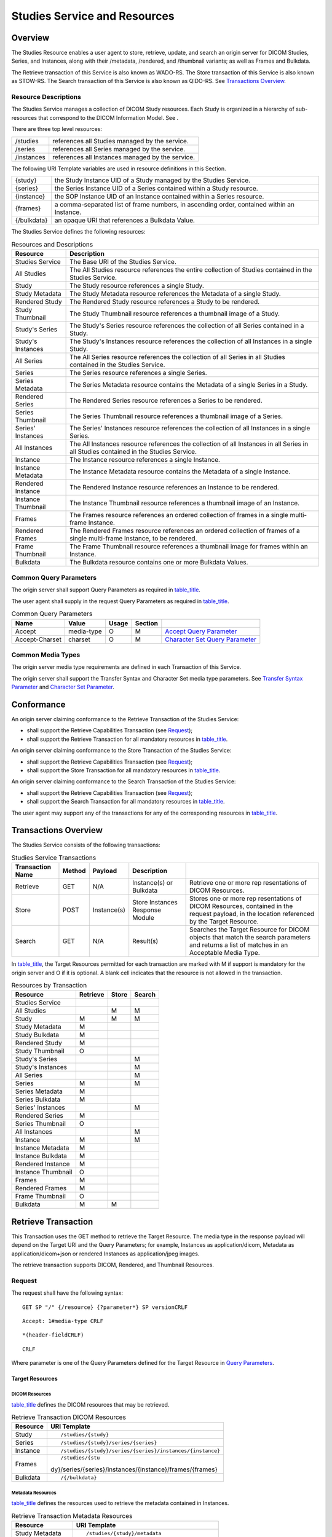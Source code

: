 .. _chapter_10:

Studies Service and Resources
=============================

.. _sect_10.1:

Overview
--------

The Studies Resource enables a user agent to store, retrieve, update,
and search an origin server for DICOM Studies, Series, and Instances,
along with their /metadata, /rendered, and /thumbnail variants; as well
as Frames and Bulkdata.

The Retrieve transaction of this Service is also known as WADO-RS. The
Store transaction of this Service is also known as STOW-RS. The Search
transaction of this Service is also known as QIDO-RS. See `Transactions
Overview <#sect_10.3>`__.

.. _sect_10.1.1:

Resource Descriptions
~~~~~~~~~~~~~~~~~~~~~

The Studies Service manages a collection of DICOM Study resources. Each
Study is organized in a hierarchy of sub-resources that correspond to
the DICOM Information Model. See .

There are three top level resources:

========== ================================================
/studies   references all Studies managed by the service.
/series    references all Series managed by the service.
/instances references all Instances managed by the service.
========== ================================================

The following URI Template variables are used in resource definitions in
this Section.

+-------------+-------------------------------------------------------+
| {study}     | the Study Instance UID of a Study managed by the      |
|             | Studies Service.                                      |
+-------------+-------------------------------------------------------+
| {series}    | the Series Instance UID of a Series contained within  |
|             | a Study resource.                                     |
+-------------+-------------------------------------------------------+
| {instance}  | the SOP Instance UID of an Instance contained within  |
|             | a Series resource.                                    |
+-------------+-------------------------------------------------------+
| {frames}    | a comma-separated list of frame numbers, in ascending |
|             | order, contained within an Instance.                  |
+-------------+-------------------------------------------------------+
| {/bulkdata} | an opaque URI that references a Bulkdata Value.       |
+-------------+-------------------------------------------------------+

The Studies Service defines the following resources:

.. table:: Resources and Descriptions

   +--------------------+------------------------------------------------+
   | Resource           | Description                                    |
   +====================+================================================+
   | Studies Service    | The Base URI of the Studies Service.           |
   +--------------------+------------------------------------------------+
   | All Studies        | The All Studies resource references the entire |
   |                    | collection of Studies contained in the Studies |
   |                    | Service.                                       |
   +--------------------+------------------------------------------------+
   | Study              | The Study resource references a single Study.  |
   +--------------------+------------------------------------------------+
   | Study Metadata     | The Study Metadata resource references the     |
   |                    | Metadata of a single Study.                    |
   +--------------------+------------------------------------------------+
   | Rendered Study     | The Rendered Study resource references a Study |
   |                    | to be rendered.                                |
   +--------------------+------------------------------------------------+
   | Study Thumbnail    | The Study Thumbnail resource references a      |
   |                    | thumbnail image of a Study.                    |
   +--------------------+------------------------------------------------+
   | Study's Series     | The Study's Series resource references the     |
   |                    | collection of all Series contained in a Study. |
   +--------------------+------------------------------------------------+
   | Study's Instances  | The Study's Instances resource references the  |
   |                    | collection of all Instances in a single Study. |
   +--------------------+------------------------------------------------+
   | All Series         | The All Series resource references the         |
   |                    | collection of all Series in all Studies        |
   |                    | contained in the Studies Service.              |
   +--------------------+------------------------------------------------+
   | Series             | The Series resource references a single        |
   |                    | Series.                                        |
   +--------------------+------------------------------------------------+
   | Series Metadata    | The Series Metadata resource contains the      |
   |                    | Metadata of a single Series in a Study.        |
   +--------------------+------------------------------------------------+
   | Rendered Series    | The Rendered Series resource references a      |
   |                    | Series to be rendered.                         |
   +--------------------+------------------------------------------------+
   | Series Thumbnail   | The Series Thumbnail resource references a     |
   |                    | thumbnail image of a Series.                   |
   +--------------------+------------------------------------------------+
   | Series' Instances  | The Series' Instances resource references the  |
   |                    | collection of all Instances in a single        |
   |                    | Series.                                        |
   +--------------------+------------------------------------------------+
   | All Instances      | The All Instances resource references the      |
   |                    | collection of all Instances in all Series in   |
   |                    | all Studies contained in the Studies Service.  |
   +--------------------+------------------------------------------------+
   | Instance           | The Instance resource references a single      |
   |                    | Instance.                                      |
   +--------------------+------------------------------------------------+
   | Instance Metadata  | The Instance Metadata resource contains the    |
   |                    | Metadata of a single Instance.                 |
   +--------------------+------------------------------------------------+
   | Rendered Instance  | The Rendered Instance resource references an   |
   |                    | Instance to be rendered.                       |
   +--------------------+------------------------------------------------+
   | Instance Thumbnail | The Instance Thumbnail resource references a   |
   |                    | thumbnail image of an Instance.                |
   +--------------------+------------------------------------------------+
   | Frames             | The Frames resource references an ordered      |
   |                    | collection of frames in a single multi-frame   |
   |                    | Instance.                                      |
   +--------------------+------------------------------------------------+
   | Rendered Frames    | The Rendered Frames resource references an     |
   |                    | ordered collection of frames of a single       |
   |                    | multi-frame Instance, to be rendered.          |
   +--------------------+------------------------------------------------+
   | Frame Thumbnail    | The Frame Thumbnail resource references a      |
   |                    | thumbnail image for frames within an Instance. |
   +--------------------+------------------------------------------------+
   | Bulkdata           | The Bulkdata resource contains one or more     |
   |                    | Bulkdata Values.                               |
   +--------------------+------------------------------------------------+

.. _sect_10.1.2:

Common Query Parameters
~~~~~~~~~~~~~~~~~~~~~~~

The origin server shall support Query Parameters as required in
`table_title <#table_10.1.2-1>`__.

The user agent shall supply in the request Query Parameters as required
in `table_title <#table_10.1.2-1>`__.

.. table:: Common Query Parameters

   +----------------+------------+-------+---------+------------------+
   | Name           | Value      | Usage | Section |                  |
   +================+============+=======+=========+==================+
   | Accept         | media-type | O     | M       | `Accept Query    |
   |                |            |       |         | Parameter <#     |
   |                |            |       |         | sect_8.3.3.1>`__ |
   +----------------+------------+-------+---------+------------------+
   | Accept-Charset | charset    | O     | M       | `Character Set   |
   |                |            |       |         | Query            |
   |                |            |       |         | Parameter <#     |
   |                |            |       |         | sect_8.3.3.2>`__ |
   +----------------+------------+-------+---------+------------------+

.. _sect_10.1.3:

Common Media Types
~~~~~~~~~~~~~~~~~~

The origin server media type requirements are defined in each
Transaction of this Service.

The origin server shall support the Transfer Syntax and Character Set
media type parameters. See `Transfer Syntax
Parameter <#sect_8.7.3.5.2>`__ and `Character Set
Parameter <#sect_8.7.3.5.3>`__.

.. _sect_10.2:

Conformance
-----------

An origin server claiming conformance to the Retrieve Transaction of the
Studies Service:

-  shall support the Retrieve Capabilities Transaction (see
   `Request <#sect_8.9.1>`__);

-  shall support the Retrieve Transaction for all mandatory resources in
   `table_title <#table_10.3-2>`__.

An origin server claiming conformance to the Store Transaction of the
Studies Service:

-  shall support the Retrieve Capabilities Transaction (see
   `Request <#sect_8.9.1>`__);

-  shall support the Store Transaction for all mandatory resources in
   `table_title <#table_10.3-2>`__.

An origin server claiming conformance to the Search Transaction of the
Studies Service:

-  shall support the Retrieve Capabilities Transaction (see
   `Request <#sect_8.9.1>`__);

-  shall support the Search Transaction for all mandatory resources in
   `table_title <#table_10.3-2>`__.

The user agent may support any of the transactions for any of the
corresponding resources in `table_title <#table_10.3-2>`__.

.. _sect_10.3:

Transactions Overview
---------------------

The Studies Service consists of the following transactions:

.. table:: Studies Service Transactions

   +--------------+--------+-------------+--------------+--------------+
   | Transaction  | Method | Payload     | Description  |              |
   | Name         |        |             |              |              |
   +==============+========+=============+==============+==============+
   | Retrieve     | GET    | N/A         | Instance(s)  | Retrieve one |
   |              |        |             | or Bulkdata  | or more      |
   |              |        |             |              | rep          |
   |              |        |             |              | resentations |
   |              |        |             |              | of DICOM     |
   |              |        |             |              | Resources.   |
   +--------------+--------+-------------+--------------+--------------+
   | Store        | POST   | Instance(s) | Store        | Stores one   |
   |              |        |             | Instances    | or more      |
   |              |        |             | Response     | rep          |
   |              |        |             | Module       | resentations |
   |              |        |             |              | of DICOM     |
   |              |        |             |              | Resources,   |
   |              |        |             |              | contained in |
   |              |        |             |              | the request  |
   |              |        |             |              | payload, in  |
   |              |        |             |              | the location |
   |              |        |             |              | referenced   |
   |              |        |             |              | by the       |
   |              |        |             |              | Target       |
   |              |        |             |              | Resource.    |
   +--------------+--------+-------------+--------------+--------------+
   | Search       | GET    | N/A         | Result(s)    | Searches the |
   |              |        |             |              | Target       |
   |              |        |             |              | Resource for |
   |              |        |             |              | DICOM        |
   |              |        |             |              | objects that |
   |              |        |             |              | match the    |
   |              |        |             |              | search       |
   |              |        |             |              | parameters   |
   |              |        |             |              | and returns  |
   |              |        |             |              | a list of    |
   |              |        |             |              | matches in   |
   |              |        |             |              | an           |
   |              |        |             |              | Acceptable   |
   |              |        |             |              | Media Type.  |
   +--------------+--------+-------------+--------------+--------------+

In `table_title <#table_10.3-2>`__, the Target Resources permitted for
each transaction are marked with M if support is mandatory for the
origin server and O if it is optional. A blank cell indicates that the
resource is not allowed in the transaction.

.. table:: Resources by Transaction

   ================== ======== ===== ======
   Resource           Retrieve Store Search
   ================== ======== ===== ======
   Studies Service                   
   All Studies                 M     M
   Study              M        M     M
   Study Metadata     M              
   Study Bulkdata     M              
   Rendered Study     M              
   Study Thumbnail    O              
   Study's Series                    M
   Study's Instances                 M
   All Series                        M
   Series             M              M
   Series Metadata    M              
   Series Bulkdata    M              
   Series' Instances                 M
   Rendered Series    M              
   Series Thumbnail   O              
   All Instances                     M
   Instance           M              M
   Instance Metadata  M              
   Instance Bulkdata  M              
   Rendered Instance  M              
   Instance Thumbnail O              
   Frames             M              
   Rendered Frames    M              
   Frame Thumbnail    O              
   Bulkdata           M        M     
   ================== ======== ===== ======

.. _sect_10.4:

Retrieve Transaction
--------------------

This Transaction uses the GET method to retrieve the Target Resource.
The media type in the response payload will depend on the Target URI and
the Query Parameters; for example, Instances as application/dicom,
Metadata as application/dicom+json or rendered Instances as
application/jpeg images.

The retrieve transaction supports DICOM, Rendered, and Thumbnail
Resources.

.. _sect_10.4.1:

Request
~~~~~~~

The request shall have the following syntax:

::

   GET SP "/" {/resource} {?parameter*} SP versionCRLF

::

   Accept: 1#media-type CRLF

::

   *(header-fieldCRLF)

::

   CRLF

Where parameter is one of the Query Parameters defined for the Target
Resource in `Query Parameters <#sect_10.4.1.2>`__.

.. _sect_10.4.1.1:

Target Resources
^^^^^^^^^^^^^^^^

.. _sect_10.4.1.1.1:

DICOM Resources
'''''''''''''''

`table_title <#table_10.4.1-1>`__ defines the DICOM resources that may
be retrieved.

.. table:: Retrieve Transaction DICOM Resources

   +----------+----------------------------------------------------------+
   | Resource | URI Template                                             |
   +==========+==========================================================+
   | Study    | ::                                                       |
   |          |                                                          |
   |          |    /studies/{study}                                      |
   +----------+----------------------------------------------------------+
   | Series   | ::                                                       |
   |          |                                                          |
   |          |    /studies/{study}/series/{series}                      |
   +----------+----------------------------------------------------------+
   | Instance | ::                                                       |
   |          |                                                          |
   |          |    /studies/{study}/series/{series}/instances/{instance} |
   +----------+----------------------------------------------------------+
   | Frames   | ::                                                       |
   |          |                                                          |
   |          |    /studies/{stu                                         |
   |          | dy}/series/{series}/instances/{instance}/frames/{frames} |
   +----------+----------------------------------------------------------+
   | Bulkdata | ::                                                       |
   |          |                                                          |
   |          |    /{/bulkdata}                                          |
   +----------+----------------------------------------------------------+

.. _sect_10.4.1.1.2:

Metadata Resources
''''''''''''''''''

`table_title <#table_10.4.1-2>`__ defines the resources used to retrieve
the metadata contained in Instances.

.. table:: Retrieve Transaction Metadata Resources

   +-------------------+-------------------------------------------------+
   | Resource          | URI Template                                    |
   +===================+=================================================+
   | Study Metadata    | ::                                              |
   |                   |                                                 |
   |                   |    /studies/{study}/metadata                    |
   +-------------------+-------------------------------------------------+
   | Series Metadata   | ::                                              |
   |                   |                                                 |
   |                   |    /studies/{study}/series/{series}/metadata    |
   +-------------------+-------------------------------------------------+
   | Instance Metadata | ::                                              |
   |                   |                                                 |
   |                   |    /studies/{study                              |
   |                   | }/series/{series}/instances/{instance}/metadata |
   +-------------------+-------------------------------------------------+

The Metadata Resources are used to retrieve the DICOM instances without
retrieving Bulkdata. The Metadata returned for a study, series, or
instance resource includes all Attributes in the resource. For Data
Elements having a Value Representation (VR) of DS, FL, FD, IS, LT, OB,
OD, OF, OL, OV, OW, SL, SS, ST, SV, UC, UL, UN, US, UT and UV, the
origin server is permitted to replace the Value Field of the Data
Element with a Bulkdata URI. The user agent can use the Bulkdata URI to
retrieve the Bulkdata.

.. _sect_10.4.1.1.3:

Rendered Resources
''''''''''''''''''

A Retrieve Transaction on a Rendered Resource will return a response
that contains representations of a DICOM Resource rendered as
appropriate images, videos, text documents, or other representations.
Its primary use case is to provide user agents with a simple means to
display medical images and related documents, without requiring deep
knowledge of DICOM data structures and encodings.

A Rendered Resource contains one or more rendered representations, i.e.,
in a Rendered Media type, of its parent DICOM Resource.
`table_title <#table_10.4.1-3>`__ shows the Rendered Resources supported
by the Retrieve transaction along with their associated URI templates.

.. table:: Retrieve Transaction Rendered Resources

   +-------------------+-------------------------------------------------+
   | Resource          | URI Template                                    |
   +===================+=================================================+
   | Rendered Study    | ::                                              |
   |                   |                                                 |
   |                   |    /studies/{study}/rendered                    |
   +-------------------+-------------------------------------------------+
   | Rendered Series   | ::                                              |
   |                   |                                                 |
   |                   |    /studies/{study}/series/{series}/rendered    |
   +-------------------+-------------------------------------------------+
   | Rendered Instance | ::                                              |
   |                   |                                                 |
   |                   |    /studies/{study                              |
   |                   | }/series/{series}/instances/{instance}/rendered |
   +-------------------+-------------------------------------------------+
   | Rendered Frames   | ::                                              |
   |                   |                                                 |
   |                   |    /studies/{study}/series/{series              |
   |                   | }/instances/{instance}/frames/{frames}/rendered |
   +-------------------+-------------------------------------------------+

The origin server shall be able to render all valid Instances of the
Composite SOP classes for which conformance is claimed, e.g., origin
server shall be able to render all Photometric Interpretations that are
defined in the IOD for that SOP class.

The content type of the response payload shall be a Rendered Media Type.
See `Rendered Media Types <#sect_8.7.4>`__.

.. _sect_10.4.1.1.4:

Thumbnail Resources
'''''''''''''''''''

A Retrieve Transaction on a Thumbnail resource will return a response
that contains a rendered representation of its parent DICOM Resource.

`table_title <#table_10.4.1-4>`__ shows the Thumbnail resources
supported by the Retrieve transaction along with their associated URI
templates.

.. table:: Retrieve Transaction Thumbnail Resources

   +--------------------+------------------------------------------------+
   | Resource           | URI Template                                   |
   +====================+================================================+
   | Study Thumbnail    | ::                                             |
   |                    |                                                |
   |                    |    /studies/{study}/thumbnail                  |
   +--------------------+------------------------------------------------+
   | Series Thumbnail   | ::                                             |
   |                    |                                                |
   |                    |    /studies/{study}/series/{series}/thumbnail  |
   +--------------------+------------------------------------------------+
   | Instance Thumbnail | ::                                             |
   |                    |                                                |
   |                    |    /studies/{study}/                           |
   |                    | series/{series}/instances/{instance}/thumbnail |
   +--------------------+------------------------------------------------+
   | Frame Thumbnail    | ::                                             |
   |                    |                                                |
   |                    |    /studies/{study}/series/{series}/           |
   |                    | instances/{instance}/frames/{frames}/thumbnail |
   +--------------------+------------------------------------------------+

The representation returned in the response to a Retrieve Thumbnail
resource request shall be in a Rendered Media Type. The Thumbnail shall
not contain any Patient Identifying Information. Only a single image
shall be returned.

If the origin server supports any of the Thumbnail resources, it shall
support all of them.

The origin server will determine what constitutes a meaningful
representation.

The origin server may return a redirection response (HTTP status code
302) to a rendered resource instead of returning a rendered image.

There is no requirement that Thumbnail resources be related to any Icon
Image Sequence (0088,0200) encoded in Instances or returned in query
responses.

.. _sect_10.4.1.2:

Query Parameters
^^^^^^^^^^^^^^^^

The origin server shall support Query Parameters as required in
`table_title <#table_10.4.1-5>`__.

The user agent shall supply in the request Query Parameters as required
in `table_title <#table_10.4.1-5>`__.

.. table:: Query Parameters by Resource

   +------------+------------------+-------+---------+------------------+
   | Key        | Resource         | Usage | Section |                  |
   |            | Category         |       |         |                  |
   +============+==================+=======+=========+==================+
   | accept     | All              | O     | M       | `Accept Query    |
   |            |                  |       |         | Parameter <#     |
   |            |                  |       |         | sect_8.3.3.1>`__ |
   +------------+------------------+-------+---------+------------------+
   | charset    | Text             | O     | M       | `Character Set   |
   |            |                  |       |         | Query            |
   |            |                  |       |         | Parameter <#     |
   |            |                  |       |         | sect_8.3.3.2>`__ |
   +------------+------------------+-------+---------+------------------+
   | annotation | Rendered         | O     | M       | `Image           |
   |            |                  |       |         | Annotation <#se  |
   |            |                  |       |         | ct_8.3.5.1.1>`__ |
   +------------+------------------+-------+---------+------------------+
   | quality    | Rendered         | O     | M       | `Image           |
   |            |                  |       |         | Quality <#se     |
   |            |                  |       |         | ct_8.3.5.1.2>`__ |
   +------------+------------------+-------+---------+------------------+
   | viewport   | Rendered         | O     | M       | `Viewport        |
   |            |                  |       |         | Scaling <#se     |
   |            |                  |       |         | ct_8.3.5.1.3>`__ |
   +------------+------------------+-------+---------+------------------+
   | Thumbnail  | O                | O     |         |                  |
   +------------+------------------+-------+---------+------------------+
   | window     | Rendered         | O     | M       | `Windowing <#se  |
   |            |                  |       |         | ct_8.3.5.1.4>`__ |
   +------------+------------------+-------+---------+------------------+
   | iccprofile | Rendered         | O     | O       | `ICC             |
   |            |                  |       |         | Profile <#se     |
   |            |                  |       |         | ct_8.3.5.1.5>`__ |
   +------------+------------------+-------+---------+------------------+

.. _sect_10.4.1.3:

Request Header Fields
^^^^^^^^^^^^^^^^^^^^^

The origin server shall support header fields as required in
`table_title <#table_10.4.1-6>`__ in the request.

The user agent shall supply in the request header fields as required in
`table_title <#table_10.4.1-6>`__.

.. table:: Request Header Fields

   +---------------+------------+-------+-------------+---------------+
   | Name          | Values     | Usage | Description |               |
   +===============+============+=======+=============+===============+
   | Accept        | media-type | M     | M           | The           |
   |               |            |       |             | Acceptable    |
   |               |            |       |             | Media Types   |
   |               |            |       |             | of the        |
   |               |            |       |             | response      |
   |               |            |       |             | payload       |
   +---------------+------------+-------+-------------+---------------+
   | A             | charset    | O     | M           | The           |
   | ccept-Charset |            |       |             | Acceptable    |
   |               |            |       |             | Character     |
   |               |            |       |             | Sets of the   |
   |               |            |       |             | response      |
   |               |            |       |             | payload       |
   +---------------+------------+-------+-------------+---------------+

See also `Header Fields <#sect_8.4>`__.

.. _sect_10.4.1.4:

Request Payload
^^^^^^^^^^^^^^^

The request shall have no payload.

.. _sect_10.4.2:

Behavior
~~~~~~~~

A success response shall contain the Target Resource in an Acceptable
Media Type. See `Rendered Media Types <#sect_8.7.4>`__.

.. _sect_10.4.3:

Response
~~~~~~~~

The response shall have the following syntax:

::

   version SP status-code SP reason-phrase CRLF

::

   [Content-Type: media-type CRLF]

::

   [(Content-Length: uint / Content-Encoding: encoding) CRLF]

::

   [Content-Location: url CRLF]

::

   *(header-field CRLF)

::

   CRLF

::

   payload / status-report

.. _sect_10.4.3.1:

Status Codes
^^^^^^^^^^^^

`table_title <#table_10.4.3-1>`__ shows some common status codes
corresponding to this transaction. See also `Status Codes <#sect_8.5>`__
for additional status codes.

.. table:: Status Code Meaning

   +----------------------+----------------------+----------------------+
   | Status               | Code                 | Meaning              |
   +======================+======================+======================+
   | Success              | 200 (OK)             | The response payload |
   |                      |                      | contains             |
   |                      |                      | representations for  |
   |                      |                      | all of the Target    |
   |                      |                      | Resource(s)          |
   +----------------------+----------------------+----------------------+
   | 206 (Partial         | The response payload |                      |
   | Content)             | contains             |                      |
   |                      | representations for  |                      |
   |                      | some, but not all,   |                      |
   |                      | of the Target        |                      |
   |                      | Resource(s)          |                      |
   +----------------------+----------------------+----------------------+
   | Failure              | 400 (Bad Request)    | The origin cannot    |
   |                      |                      | process the request  |
   |                      |                      | because of errors in |
   |                      |                      | the request headers  |
   |                      |                      | or parameters.       |
   +----------------------+----------------------+----------------------+
   | 404 (Not Found)      | The Target Resource  |                      |
   |                      | does not exist       |                      |
   +----------------------+----------------------+----------------------+
   | 406 (Not Acceptable) | The origin server    |                      |
   |                      | does not support any |                      |
   |                      | of the Acceptable    |                      |
   |                      | Media Types          |                      |
   +----------------------+----------------------+----------------------+
   | 410 (Gone)           | The Target Resource  |                      |
   |                      | has been deleted     |                      |
   +----------------------+----------------------+----------------------+
   | 413 (Payload Too     | The Target Resource  |                      |
   | Large)               | is too large to be   |                      |
   |                      | returned by the      |                      |
   |                      | origin server.       |                      |
   +----------------------+----------------------+----------------------+

.. _sect_10.4.3.2:

Response Header Fields
^^^^^^^^^^^^^^^^^^^^^^

The origin server shall supply header fields as required by
`table_title <#table_10.4.3-2>`__.

.. table:: Response Header Fields

   +--------------+------------+-------------------+-------------------+
   | Name         | center     | Origin Server     | Description       |
   |              |            | Usage             |                   |
   +==============+============+===================+===================+
   | Content-Type | media-type | C                 | The media type of |
   |              |            |                   | the payload.      |
   |              |            |                   |                   |
   |              |            |                   | Shall be present  |
   |              |            |                   | if the response   |
   |              |            |                   | has a payload.    |
   +--------------+------------+-------------------+-------------------+

See also `Header Fields <#sect_8.4>`__.

.. _sect_10.4.3.3:

Response Payload
^^^^^^^^^^^^^^^^

A success response shall have a payload containing one or more
representations of the Target Resource in an Acceptable Media Type. The
payload may be single part or multipart depending on the media type.

A failure response payload should contain a Status Report describing any
failures, warnings, or other useful information.

`table_title <#table_10.4.3-3>`__ shows the media type category for each
resource type. The origin server shall support the default and required
media types in the media type category specified.

.. table:: Resource Media Types

   +---------------------+----------------------+----------------------+
   | Resource            | Section              | Media Type Category  |
   +=====================+======================+======================+
   | DICOM Resources     | `DICOM               | DICOM Media Types    |
   |                     | Resources <          |                      |
   |                     | #sect_10.4.1.1.1>`__ |                      |
   +---------------------+----------------------+----------------------+
   | Metadata Resources  | `Metadata            | DICOM Media Types    |
   |                     | Resources <          |                      |
   |                     | #sect_10.4.1.1.2>`__ |                      |
   +---------------------+----------------------+----------------------+
   | Rendered Resources  | `Rendered            | Rendered Media Types |
   |                     | Resources <          |                      |
   |                     | #sect_10.4.1.1.3>`__ |                      |
   +---------------------+----------------------+----------------------+
   | Thumbnail Resources | `Thumbnail           | Rendered Media Types |
   |                     | Resources <          |                      |
   |                     | #sect_10.4.1.1.4>`__ |                      |
   +---------------------+----------------------+----------------------+

DICOM Media Types are described in `DICOM Media Types and Media Types
For Bulkdata <#sect_8.7.3>`__. Rendered Media Types are described in
`Rendered Media Types <#sect_8.7.4>`__.

.. _sect_10.4.4:

Media Types
~~~~~~~~~~~

The origin server shall support the media types specified as default or
required in `table_title <#table_10.4.4-1>`__.

.. table:: Default, Required, and Optional Media Types

   +----------------------------+----------+----------------------------+
   | Media Type                 | Usage    | Section                    |
   +============================+==========+============================+
   | application/dicom          | Required | `The application/dicom     |
   |                            |          | Media                      |
   |                            |          | Type <#sect_8.7.3.1>`__    |
   +----------------------------+----------+----------------------------+
   | application/dicom+json     | Default  | `DICOM Metadata Media      |
   |                            |          | Types <#sect_8.7.3.2>`__   |
   +----------------------------+----------+----------------------------+
   | multipart/related;         | Required | `DICOM Metadata Media      |
   | ty                         |          | Types <#sect_8.7.3.2>`__   |
   | pe="application/dicom+xml" |          |                            |
   +----------------------------+----------+----------------------------+
   | multipart/related;         | Required | `DICOM Bulkdata Media      |
   | type=                      |          | Types <#sect_8.7.3.3>`__   |
   | "application/octet-stream" |          |                            |
   +----------------------------+----------+----------------------------+
   | Rendered Media Types       | Optional | `Rendered Media            |
   |                            |          | Types <#sect_8.7.4>`__     |
   +----------------------------+----------+----------------------------+
   | Rendered Media Types       | Optional | `Rendered Media            |
   |                            |          | Types <#sect_8.7.4>`__     |
   +----------------------------+----------+----------------------------+

.. _sect_10.4.5:

Conformance Statement
~~~~~~~~~~~~~~~~~~~~~

The creator of an implementation shall document in its Conformance
Statement:

-  the origin server and/or user agent role(s) played,

-  the resources supported for this transaction,

-  the media types supported for this transaction,

-  the optional Query Parameters supported,

-  the optional Header Fields supported.

The creator of an implementation shall also document:

-  The Composite SOP classes supported, including:

   -  the Image Storage SOP classes supported,

   -  the Image Storage SOP classes supported by Rendered Presentation
      States.

-  If Thumbnails are supported:

   -  A high-level description of the method used to render thumbnails
      for the study, series, or instance.

      .. note::

         The description could indicate, for example, whether a
         representative instance is chosen from a series, and how that
         instance is selected, or that per-modality fixed content is
         used.

   -  The minimum and maximum sizes for thumbnails.

   -  Character sets supported for Thumbnail resources (if other than
      UTF-8).

.. _sect_10.5:

Store Transaction
-----------------

This transaction uses the POST method to Store representations of
Studies, Series, and Instances contained in the request payload.

The Store transaction supports only DICOM resources. The resource can be
supplied as a single Instance, or as separate Metadata and Bulkdata.

.. _sect_10.5.1:

Request
~~~~~~~

The request shall have the following syntax:

::

   POST SP "/" {/resource} SP version CRLF

::

   Accept: 1#media-type CRLF

::

   Content-Type: dicom-media-type CRLF

::

   (Content-Length: uint / Content-Encoding: encoding) CRLF

::

   *(header-field CRLF)

::

   CRLF

::

   payload

.. _sect_10.5.1.1:

Target Resources
^^^^^^^^^^^^^^^^

.. _sect_10.5.1.1.1:

DICOM Resources
'''''''''''''''

`table_title <#table_10.5.1-1>`__ defines the resources used to store
Instances.

.. table:: Store Transaction DICOM Resources

   +----------+---------------------+-----------------------------------+
   | Resource | URI Template        | Description                       |
   +==========+=====================+===================================+
   | Studies  | ::                  | Stores a set of representations   |
   |          |                     | that may have different Study     |
   |          |    /studies         | Instance UIDs.                    |
   +----------+---------------------+-----------------------------------+
   | Study    | ::                  | Stores a set of representations   |
   |          |                     | that belong to the same Study,    |
   |          |    /studies/{study} | i.e., each representation shall   |
   |          |                     | have the same Study Instance UID. |
   +----------+---------------------+-----------------------------------+

.. _sect_10.5.1.2:

Query Parameters
^^^^^^^^^^^^^^^^

The Store transaction has no Query Parameters.

.. _sect_10.5.1.3:

Request Header Fields
^^^^^^^^^^^^^^^^^^^^^

The origin server shall support Header Fields as required in
`table_title <#table_10.5.1-2>`__.

The user agent shall supply in the request Header Fields as required in
`table_title <#table_10.5.1-2>`__.

.. table:: Request Header Fields

   +---------------+------------+-------+-------------+---------------+
   | Name          | Values     | Usage | Description |               |
   +===============+============+=======+=============+===============+
   | Content-Type  | media-type | M     | M           | The DICOM     |
   |               |            |       |             | Media Type of |
   |               |            |       |             | the request   |
   |               |            |       |             | payload       |
   |               |            |       |             |               |
   |               |            |       |             | Shall be      |
   |               |            |       |             | present if    |
   |               |            |       |             | the request   |
   |               |            |       |             | has a payload |
   +---------------+------------+-------+-------------+---------------+
   | C             | uint       | C     | M           | Shall be      |
   | ontent-Length |            |       |             | present if a  |
   |               |            |       |             | content       |
   |               |            |       |             | encoding has  |
   |               |            |       |             | not been      |
   |               |            |       |             | applied to    |
   |               |            |       |             | the payload   |
   +---------------+------------+-------+-------------+---------------+
   | Con           | encoding   | C     | M           | Shall be      |
   | tent-Encoding |            |       |             | present if a  |
   |               |            |       |             | content       |
   |               |            |       |             | encoding has  |
   |               |            |       |             | been applied  |
   |               |            |       |             | to the        |
   |               |            |       |             | payload       |
   +---------------+------------+-------+-------------+---------------+

See also `Header Fields <#sect_8.4>`__.

.. _sect_10.5.1.4:

Request Payload
^^^^^^^^^^^^^^^

The request payload shall be present and shall contain one or more
representations specified by the Content-Type header field.

The payload may contain Instances from more than one Study if the Study
Instance UID is not specified in the Target URI.

The request payload shall consist of either:

-  SOP Instances, or

-  Metadata accompanied by Bulkdata.

binary instances shall be encoded with one message part per DICOM
Instance.

Metadata and Bulkdata requests will be encoded in the following manner
(see `figure_title <#figure_8.6-1>`__):

-  All XML request messages shall be encoded as described in the Native
   DICOM Model defined in with one message part per XML object; the
   Attributes of the Image Pixel Description Macro may be omitted for
   the media types specified in `table_title <#table_10.5.2-1>`__.

-  All JSON request messages shall be encoded as an array of DICOM JSON
   Model Objects defined in `DICOM JSON Model <#chapter_F>`__ in a
   single message part; the Attributes of the Image Pixel Description
   Macro may be omitted for the media types specified in
   `table_title <#table_10.5.2-1>`__.

-  Bulkdata (with the exception of Encapsulated Document (0042,0011)
   element) and uncompressed pixel data shall be encoded in a
   Little-Endian format using the application/octet-stream media type
   with one message part per Bulkdata item.

-  Compressed pixel data shall be encoded in one of two ways:

   -  single-frame pixel data encoded using a single-frame media type
      (one message part);

   -  multi-frame or video pixel data encoded using a multi-frame media
      type (multiple frames in one message part).

Uncompressed Bulkdata shall be encoded as application/octet-stream.

An Encapsulated Document (0042,0011) Bulkdata element shall be encoded
using the media-type from the MIME Type of the Encapsulated Document
(0042,0012) Attribute with one message part per document.

.. _sect_10.5.2:

Behavior
~~~~~~~~

The origin server stores Instances from the representations contained in
the request payload.

The stored Instance(s) shall fully conform to the IOD and encoding
requirements of and , respectively.

This Transaction stores one or more new Instances, and adds them to new
or existing Series and Studies.

While creating resources from the representations, the origin server may
coerce or replace the values of data elements. For example, Patient
Name, Patient ID, and Accession Number might be coerced when importing
media from an external institution, reconciling the Instances against a
master patient index, or reconciling them against an imaging procedure
order. The origin server may also fix incorrect values, such as Patient
Name or Patient ID; for example, because an incorrect work list item was
chosen, or an operator input error has occurred.

If any Attribute is coerced or corrected, the Original Attribute
Sequence (0400,0561) shall be included in the DICOM Object that is
stored and may be included in the Store Instances Response Module (see
`Store Instances Response Module <#chapter_I>`__) in the response.

.. note::

   For more information on populating the Original Attribute Sequence
   see .

The origin server shall encapsulate or convert any compressed pixel data
received as Bulkdata into an appropriate DICOM Transfer Syntax, as
defined in `table_title <#table_10.5.2-1>`__.

If the request message contains compressed Bulkdata with a Content Type
that is one of the media types specified in
`table_title <#table_10.5.2-1>`__, the request may omit the Image Pixel
Description Macro Attributes and the origin server will derive them from
the compressed octet stream. Some media types do not directly correspond
to a DICOM Transfer Syntax and the origin server will transform the
received bit stream into an uncompressed or lossless (reversibly)
compressed Transfer Syntax.

.. note::

   1. This allows a user agent to use consumer media types to encode the
      pixel data even though it may not have:

      -  the pixel data in a form that directly corresponds to a
         lossless (reversible) DICOM Transfer Syntax, or

      -  an API to access the information required to populate the Image
         Pixel Description Macro.

   2. If the supplied compressed bit stream is in a lossless
      (reversible) format, the intent is to allow full fidelity
      retrieval of the decompressed pixels, not the format in which it
      happened to be submitted.

The origin server shall encapsulate or convert any compressed pixel data
received as bulk data into an appropriate DICOM Transfer Syntax, as
defined in `table_title <#table_10.5.2-1>`__.

If the supplied compressed octet stream is in a lossy (irreversible)
format, there will be a corresponding DICOM Transfer Syntax, and the
origin server is not expected to recompress it causing further loss.
`table_title <#table_10.5.2-1>`__ contains a list of media types
containing compressed pixel data from which an origin server shall be
able to derive the Image Pixel Data Description Macro Attribute values.

Requirements are specified in `table_title <#table_10.5.2-1>`__ as
follows:

Transform
   No DICOM Transfer Syntax exists; shall be transformed by the origin
   server into an uncompressed or lossless compressed Transfer Syntax
   (the choice of which is at the discretion of the origin server).

Unchanged
   Shall be encapsulated in the corresponding DICOM Transfer Syntax
   without further lossy compression.

.. table:: Media Type Transformation to Transfer Syntaxes

   =========== ===========
   Media Type  Requirement
   =========== ===========
   image/gif   Transform
   Image/jp2   Unchanged
   image/jpeg  Unchanged
   image/jpx   Unchanged
   image/png   Transform
   video/mp4   Unchanged
   video/mpeg2 Unchanged
   =========== ===========

.. note::

   1. In the case of pixel data supplied as image/gif or image/png, the
      origin server may transform the color representation from indexed
      color to true color (RGB) as necessary to conform to any
      Photometric Interpretation constraints specified by the IOD (i.e.,
      if PALETTE COLOR is not permitted) ; such a transformation is
      considered lossless.

   2. If the number of bits per channel of an image/png file is not
      supported by the IOD, a lossless transformation cannot be
      performed.

   3. An animated image/gif will be converted into a multi-frame image
      by transforming the frame deltas into fully decoded frames;
      image/png does not support animation, and Multiple-image Network
      Graphics (MNG) is not included in
      `table_title <#table_10.5.2-1>`__.

   4. Any transparency information present in an image/gif or image/png
      file will be discarded, since DICOM does not support the concept
      of transparency. The actual pixel value used to replace
      transparent pixels (e.g., black or white) is at the discretion of
      the implementation, but if the value used does not appear
      elsewhere in the image, it may be useful to record it in Pixel
      Padding Value (0028,0120).

   5. If an alpha channel is supplied in an image/png file, the alpha
      channel will be discarded (i.e., considered to consist of all
      opaque values, consistent with the policy of discarding any
      transparency information).

   6. In the case of pixel data that contains a single channel in the
      absence of metadata describing the interpretation of the pixel
      values, the Photometric Interpretation may be assumed by the
      origin server to be MONOCHROME2 (zero is interpreted as black).

.. _sect_10.5.3:

Response
~~~~~~~~

The response shall have the following syntax:

::

   version SP status-code SP reason-phrase CRLF

::

   [Content-Type: media-type CRLF]

::

   [(Content-Length: uint CRLF / Content-Encoding: encoding CRLF) ]

::

   *(header-field CRLF)

::

   CRLF

::

   store-instances-response-module

The response shall contain an appropriate status code.

If any element is coerced or corrected, the Original Attribute Sequence
(0400,0561) shall be included in the DICOM Object that is stored and may
be included in the Store Instances Response Module (see `Store Instances
Response Module <#chapter_I>`__) in the response.

.. _sect_10.5.3.1:

Status Codes
^^^^^^^^^^^^

`table_title <#table_10.5.3-1>`__ shows some common status codes
corresponding to this transaction. See also `Status Codes <#sect_8.5>`__
for additional status codes.

.. table:: Status Code Meaning

   +----------------------+----------------------+----------------------+
   | Status               | Code                 | Description          |
   +======================+======================+======================+
   | Success              | 200 (OK)             | The origin server    |
   |                      |                      | successfully stored  |
   |                      |                      | all Instances.       |
   +----------------------+----------------------+----------------------+
   | 202 (Accepted)       | The origin server    |                      |
   |                      | stored some of the   |                      |
   |                      | Instances but        |                      |
   |                      | warnings or failures |                      |
   |                      | exist for others.    |                      |
   |                      |                      |                      |
   |                      | Additional           |                      |
   |                      | information          |                      |
   |                      | regarding this error |                      |
   |                      | may be found in the  |                      |
   |                      | response message     |                      |
   |                      | body.                |                      |
   +----------------------+----------------------+----------------------+
   | Failure              | 400 (Bad Request)    | The origin server    |
   |                      |                      | was unable to store  |
   |                      |                      | any instances due to |
   |                      |                      | bad syntax.          |
   +----------------------+----------------------+----------------------+
   | 409 (Conflict)       | The request was      |                      |
   |                      | formed correctly but |                      |
   |                      | the origin server    |                      |
   |                      | was unable to store  |                      |
   |                      | any instances due to |                      |
   |                      | a conflict in the    |                      |
   |                      | request (e.g.,       |                      |
   |                      | unsupported SOP      |                      |
   |                      | Class or Study       |                      |
   |                      | Instance UID         |                      |
   |                      | mismatch).           |                      |
   |                      |                      |                      |
   |                      | This may also be     |                      |
   |                      | used to indicate     |                      |
   |                      | that the origin      |                      |
   |                      | server was unable to |                      |
   |                      | store any instances  |                      |
   |                      | for a mixture of     |                      |
   |                      | reasons.             |                      |
   |                      |                      |                      |
   |                      | Additional           |                      |
   |                      | information          |                      |
   |                      | regarding the        |                      |
   |                      | instance errors may  |                      |
   |                      | be found in the      |                      |
   |                      | payload.             |                      |
   +----------------------+----------------------+----------------------+
   | 415 (Unsupported     | The origin server    |                      |
   | Media Type)          | does not support the |                      |
   |                      | media type specified |                      |
   |                      | in the Content-Type  |                      |
   |                      | header field of the  |                      |
   |                      | request              |                      |
   +----------------------+----------------------+----------------------+

.. _sect_10.5.3.2:

Response Header Fields
^^^^^^^^^^^^^^^^^^^^^^

The origin server shall support header fields as required in
`table_title <#table_10.5.3-2>`__.

.. table:: Response Header Fields

   +-----------------+------------+-----------------+-----------------+
   | Name            | center     | Origin Server   | Description     |
   |                 |            | Usage           |                 |
   +=================+============+=================+=================+
   | Content-Type    | media-type | M               | The media type  |
   |                 |            |                 | of the response |
   |                 |            |                 | payload, if     |
   |                 |            |                 | present.        |
   +-----------------+------------+-----------------+-----------------+
   | C               | encoding   | C               | Shall be        |
   | ontent-Encoding |            |                 | present if the  |
   |                 |            |                 | response        |
   |                 |            |                 | payload has a   |
   |                 |            |                 | content         |
   |                 |            |                 | encoding. See   |
   |                 |            |                 | `Payload Header |
   |                 |            |                 | Fields <#       |
   |                 |            |                 | sect_8.4.3>`__. |
   +-----------------+------------+-----------------+-----------------+
   | Content-Length  | uint       | C               | Shall be        |
   |                 |            |                 | present if the  |
   |                 |            |                 | response        |
   |                 |            |                 | payload does    |
   |                 |            |                 | not have a      |
   |                 |            |                 | content         |
   |                 |            |                 | encoding. See   |
   |                 |            |                 | `Payload Header |
   |                 |            |                 | Fields <#       |
   |                 |            |                 | sect_8.4.3>`__. |
   +-----------------+------------+-----------------+-----------------+
   | C               | url        | C               | Shall be        |
   | ontent-Location |            |                 | present if a    |
   |                 |            |                 | new resource    |
   |                 |            |                 | was created.    |
   |                 |            |                 | The value is    |
   |                 |            |                 | the URL of the  |
   |                 |            |                 | representation  |
   |                 |            |                 | contained in    |
   |                 |            |                 | the request     |
   |                 |            |                 | payload.        |
   |                 |            |                 |                 |
   |                 |            |                 | May be present  |
   |                 |            |                 | otherwise       |
   +-----------------+------------+-----------------+-----------------+
   | Location        | url        | C               | Shall be        |
   |                 |            |                 | present if a    |
   |                 |            |                 | new resource    |
   |                 |            |                 | was created.    |
   |                 |            |                 | The value is    |
   |                 |            |                 | the URL of the  |
   |                 |            |                 | created         |
   |                 |            |                 | resource.       |
   |                 |            |                 |                 |
   |                 |            |                 | May be present  |
   |                 |            |                 | otherwise       |
   +-----------------+------------+-----------------+-----------------+

All success responses shall also contain the Content Representation (see
`Content Representation Header Fields <#sect_8.4.2>`__) and Payload
header fields (see `Payload Header Fields <#sect_8.4.3>`__) with
appropriate values.

It is recommended that the text returned in the Warning header field
(see `biblioentry_title <#biblio_RFC_7234>`__ `Section
5.5 <http://tools.ietf.org/html/rfc7234#section-5.5>`__) contain a DICOM
Status Code (see and ) and descriptive reason. For example:

::

   Warning: A700 <service>: Out of memory

See also `Header Fields <#sect_8.4>`__.

.. _sect_10.5.3.3:

Response Payload
^^^^^^^^^^^^^^^^

A success response payload shall contain a Store Instances Response
Module. See `Store Instances Response Module <#chapter_I>`__.

A failure response payload may contain a Status Report describing any
failures, warnings, or other useful information.

.. _sect_10.5.4:

Media Types
~~~~~~~~~~~

The origin server shall support the default and required media types in
the media type category specified in `table_title <#table_10.5.4-1>`__.

.. table:: Default, Required, and Optional Media Types

   +----------------------------+----------+----------------------------+
   | Media Type                 | Usage    | Section                    |
   +============================+==========+============================+
   | application/dicom          | Required | `The application/dicom     |
   |                            |          | Media                      |
   |                            |          | Type <#sect_8.7.3.1>`__    |
   +----------------------------+----------+----------------------------+
   | application/dicom+json     | Default  | `DICOM Metadata Media      |
   |                            |          | Types <#sect_8.7.3.2>`__   |
   +----------------------------+----------+----------------------------+
   | multipart/related;         | Required | `DICOM Metadata Media      |
   | ty                         |          | Types <#sect_8.7.3.2>`__   |
   | pe="application/dicom+xml" |          |                            |
   +----------------------------+----------+----------------------------+
   | multipart/related;         | Required | `DICOM Bulkdata Media      |
   | type=                      |          | Types <#sect_8.7.3.3>`__   |
   | "application/octet-stream" |          |                            |
   +----------------------------+----------+----------------------------+

.. _sect_10.5.5:

Conformance Statement
~~~~~~~~~~~~~~~~~~~~~

An implementation conforming to the Store transaction shall support the
resources and media types specified in `Store
Transaction <#sect_10.5>`__.

An implementation shall declare in its Conformance Statement the SOP
Classes supported for the Store transaction, and whether it plays the
role of origin server or user agent, or both.

Implementation specific warning and error codes shall be included in the
Conformance Statement.

.. _sect_10.6:

Search Transaction
------------------

This Transaction uses the GET method to Search for Studies, Series, and
Instances managed by the origin server.

.. _sect_10.6.1:

Request
~~~~~~~

The request shall have the following syntax:

::

   GET SP "/" {/resource} {?search*} SP version CRLF

::

   Accept: 1#search-media-type CRLF

::

   *(header-field CRLF)

::

   CRLF

Where

::

   search-media-type =multipart/related; type="application/dicom+xml"/ dicom-json

.. _sect_10.6.1.1:

Target Resources
^^^^^^^^^^^^^^^^

The Target Resource Path component of the Target URI specifies the
collection of resources that is the target of the search.

An origin server that is a native implementation shall support all
Mandatory (M) resources specified in the Native column in
`table_title <#table_10.6.1-1>`__.

An origin server that is a DIMSE Proxy implementation shall support all
Mandatory (M) resources specified in the Proxy column in
`table_title <#table_10.6.1-1>`__.

.. table:: Search Transaction Resources

   +----------------+----------------+--------+-------+--------------+
   | Resource       | URI Template   | Native | Proxy | Query Type   |
   +================+================+========+=======+==============+
   | All Studies    | ::             | M      | M     | hierarchical |
   |                |                |        |       |              |
   |                |    /stu        |        |       |              |
   |                | dies{?search*} |        |       |              |
   +----------------+----------------+--------+-------+--------------+
   | Study's Series | ::             | M      | M     | hierarchical |
   |                |                |        |       |              |
   |                |    /stud       |        |       |              |
   |                | ies/{study}/se |        |       |              |
   |                | ries{?search*} |        |       |              |
   +----------------+----------------+--------+-------+--------------+
   | Study's        | ::             | M      | O     | relational   |
   | Instances      |                |        |       |              |
   |                |    /studies    |        |       |              |
   |                | /{study}/insta |        |       |              |
   |                | nces{?search*} |        |       |              |
   +----------------+----------------+--------+-------+--------------+
   | All Series     | ::             | M      | O     | relational   |
   |                |                |        |       |              |
   |                |    /serie      |        |       |              |
   |                | s{?parameter*} |        |       |              |
   +----------------+----------------+--------+-------+--------------+
   | Study's        | ::             | M      | M     | hierarchical |
   | Series'        |                |        |       |              |
   | Instances      |    /studies/{  |        |       |              |
   |                | study}/series/ |        |       |              |
   |                | {series}/insta |        |       |              |
   |                | nces{?search*} |        |       |              |
   +----------------+----------------+--------+-------+--------------+
   | All Instances  | ::             | M      | O     | relational   |
   |                |                |        |       |              |
   |                |    /insta      |        |       |              |
   |                | nces{?search*} |        |       |              |
   +----------------+----------------+--------+-------+--------------+

For more information about Hierarchical Queries see . For more
information about Relational Queries see and .

`table_title <#table_10.6.1-2>`__ shows the resources supported by the
Search transaction along with a description of the search performed and
the results returned.

.. table:: Search Resource Descriptions

   +-------------------------+-------------------------------------------+
   | Resource                | Description                               |
   +=========================+===========================================+
   | All Studies             | Searches the entire service for Studies   |
   |                         | that match the search parameters, and     |
   |                         | returns a list of matching Studies,       |
   |                         | including the default and requested       |
   |                         | Attributes that are supported for each    |
   |                         | Study.                                    |
   +-------------------------+-------------------------------------------+
   | Study's Series          | Searches for all Series in the specified  |
   |                         | Study that match the search parameters,   |
   |                         | and returns a list of matching Series,    |
   |                         | including the default and requested       |
   |                         | Attributes that are supported for each    |
   |                         | Series.                                   |
   +-------------------------+-------------------------------------------+
   | Study's Instances       | Searches for all Instances in the         |
   |                         | specified Study that match the search     |
   |                         | parameters, and returns a list of         |
   |                         | matching Instances, including the default |
   |                         | and requested Attributes that are         |
   |                         | supported for each Instance.              |
   +-------------------------+-------------------------------------------+
   | All Series              | Searches the entire service for Series    |
   |                         | that match the search parameters, and     |
   |                         | returns a list of matching Series,        |
   |                         | including the default and requested       |
   |                         | Attributes that are supported for each    |
   |                         | Series.                                   |
   +-------------------------+-------------------------------------------+
   | Study Series' Instances | Searches for all Instances in the         |
   |                         | specified Study and Series that match the |
   |                         | search parameters, and returns a list of  |
   |                         | matching Instances, including the default |
   |                         | and requested Attributes that are         |
   |                         | supported for each Series.                |
   +-------------------------+-------------------------------------------+
   | All Instances           | Searches the entire service for Instances |
   |                         | that match the search parameters, and     |
   |                         | returns a list of matching Instances,     |
   |                         | including the default and requested       |
   |                         | Attributes that are supported for each    |
   |                         | Series.                                   |
   +-------------------------+-------------------------------------------+

.. _sect_10.6.1.2:

Query Parameters
^^^^^^^^^^^^^^^^

The origin server shall support Query Parameters as required in
`table_title <#table_8.3.4-1>`__ for the corresponding Resource
Categories.

The origin server shall support Query Parameters as required in
`table_title <#table_8.3.4-1>`__ for the supported Resource Categories.

.. _sect_10.6.1.2.1:

Attribute/Value Pair Requirements
'''''''''''''''''''''''''''''''''

DICOM Attribute/Value pairs included as Query Parameters in the request
shall satisfy the requirements in `Attribute
Matching <#sect_8.3.4.1>`__.

The user agent may include the following Attributes in the request:

-  Patient IE Attributes (see `Required Matching
   Attributes <#sect_10.6.1.2.3>`__)

-  Study IE Attributes (only allowed if the resource is All Studies, All
   Series, All Instances)

-  Series IE Attributes (only allowed if the resource is Study's Series,
   All Series, Study's Instances, or All Instances)

-  Composite Instance IE Attributes (only allowed if the resource is
   Study's Instances, Study Series' Instances, or All Instances)

-  Additional Query/Retrieve Attributes (see )

-  Private Data Element Tags and their corresponding Private Creator
   Element Tags

-  Timezone Offset From UTC (0008,0201)

The following are examples of Search URIs with valid Attribute/value
pairs:

::

   /studies?PatientID=11235813

::

   /studies?PatientID=11235813&StudyDate=20130509

::

   /studies?00100010=SMITH*&00101002.00100020=11235813&limit=25

::

   /studies?00100010=SMITH*&OtherPatientIDsSequence.00100020=11235813

::

   /studies?PatientID=11235813&includefield=00081048,00081049,00081060

::

   /studies?PatientID=11235813&includefield=00081048&includefield=00081049&includefield=00081060

::

   /studies?PatientID=11235813&StudyDate=20130509-20130510

::

   /studies?StudyInstanceUID=1.2.392.200036.9116.2.2.2.2162893313.1029997326.94587,1.2.392.200036.9116.2.2.2.2162893313.1029997326.94583

::

   /studies?00230010=AcmeCompany&includefield=00231002&includefield=00231003

::

   /studies?00230010=AcmeCompany&00231001=001239&includefield=00231002&includefield=00231003

.. _sect_10.6.1.2.2:

Search Key Types and Requirements
'''''''''''''''''''''''''''''''''

`table_title <#table_10.6.1-3>`__ defines the Search Key Types and their
requirements.

.. table:: Search Key Types

   ==== =======================
   Type Requirement
   ==== =======================
   U    Unique and Required Key
   R    Required Key
   C    Conditional Key
   O    Optional Key
   ==== =======================

.. _sect_10.6.1.2.3:

Required Matching Attributes
''''''''''''''''''''''''''''

The origin server shall support the IE Levels specified in
`table_title <#table_10.6.1-4>`__.

.. table:: Required IE Levels by Resource

   ======================= ======== = =
   Resource                IE Level   
   ======================= ======== = =
   All Studies             X          
   Study's Series                   X 
   Study's Instances                X X
   All Series              X        X 
   Study Series' Instances            X
   All Instances           X        X X
   ======================= ======== = =

The origin server shall support the matching Attributes specified in
`table_title <#table_10.6.1-5>`__ for each supported IE Level.

.. table:: Required Matching Attributes

   =================================== ============== ===========
   IE Level                            Attribute Name Tag
   =================================== ============== ===========
   Study                               Study Date     (0008,0020)
   Study Time                          (0008,0030)    
   Accession Number                    (0008,0050)    
   Modalities In Study                 (0008,0061)    
   Referring Physician Name            (0008,0090)    
   Patient Name                        (0010,0010)    
   Patient ID                          (0010,0020)    
   Study Instance UID                  (0020,000D)    
   Study ID                            (0020,0010)    
   Series                              Modality       (0008,0060)
   Series Instance UID                 (0020,000E)    
   Series Number                       (0020,0011)    
   Performed Procedure Step Start Date (0040,0244)    
   Performed Procedure Step Start Time (0040,0245)    
   Request Attributes Sequence         (0040,0275)    
   >Scheduled Procedure Step ID        (0040,0009)    
   >Requested Procedure ID             (0040,1001)    
   Instance                            SOP Class UID  (0008,0016)
   SOP Instance UID                    (0008,0018)    
   Instance Number                     (0020,0013)    
   =================================== ============== ===========

.. note::

   While some of the Data Elements in `table_title <#table_10.6.1-5>`__
   in are optional in , the above list is consistent with those required
   for IHE RAD-14. See `biblioentry_title <#biblio_IHE_RAD_TF_Vol2>`__
   Table 4.14-1.

.. _sect_10.6.1.3:

Request Header Fields
^^^^^^^^^^^^^^^^^^^^^

The origin server shall support header fields as required in
`table_title <#table_10.6.1-6>`__ in the request.

The user agent shall supply in the request header fields as required in
`table_title <#table_10.6.1-6>`__.

.. table:: Request Header Fields

   +---------------+------------+-------+-------------+---------------+
   | Name          | Values     | Usage | Description |               |
   +===============+============+=======+=============+===============+
   | Accept        | media-type | M     | M           | The           |
   |               |            |       |             | Acceptable    |
   |               |            |       |             | Media Types   |
   |               |            |       |             | for the       |
   |               |            |       |             | response      |
   |               |            |       |             | payload       |
   +---------------+------------+-------+-------------+---------------+
   | A             | charset    | O     | M           | The           |
   | ccept-Charset |            |       |             | Acceptable    |
   |               |            |       |             | Character     |
   |               |            |       |             | Sets of the   |
   |               |            |       |             | response      |
   |               |            |       |             | payload       |
   +---------------+------------+-------+-------------+---------------+

See also `Header Fields <#sect_8.4>`__.

.. _sect_10.6.1.4:

Request Payload
^^^^^^^^^^^^^^^

The request has no payload.

.. _sect_10.6.2:

Behavior
~~~~~~~~

The origin server shall perform the search indicated by the request,
using the matching rules in `Search Query Parameters <#sect_8.3.4>`__.

.. _sect_10.6.3:

Response
~~~~~~~~

The response shall have the following syntax:

::

   version SP status-code SP reason-phrase CRLF

::

   [Content-Type: media-type CRLF]

::

   [Content-Location: url CRLF]

::

   [(Content-Length: uint / Content-Encoding: encoding) CRLF]

::

   *(header-field CRLF)

::

   CRLF

::

   [payload / status-report]

.. _sect_10.6.3.1:

Status Codes
^^^^^^^^^^^^

`table_title <#table_10.6.3-1>`__ shows some common status codes
corresponding to this transaction. See also `Status Codes <#sect_8.5>`__
for additional status codes.

.. table:: Status Code Meaning

   +----------------------+----------------------+----------------------+
   | Status               | Code                 | Meaning              |
   +======================+======================+======================+
   | Success              | 200 (OK)             | The search completed |
   |                      |                      | successfully, and    |
   |                      |                      | the results are      |
   |                      |                      | contained in the     |
   |                      |                      | payload. If there    |
   |                      |                      | are additional       |
   |                      |                      | results available or |
   |                      |                      | there are warnings   |
   |                      |                      | the Warning header   |
   |                      |                      | field shall contain  |
   |                      |                      | a URL referencing a  |
   |                      |                      | Search Status        |
   |                      |                      | report.              |
   +----------------------+----------------------+----------------------+
   | 204 (No Content)     | The search completed |                      |
   |                      | successfully, but    |                      |
   |                      | there were zero      |                      |
   |                      | results.             |                      |
   +----------------------+----------------------+----------------------+
   | Failure              | 400 (Bad Request)    | The was a problem    |
   |                      |                      | with the request.    |
   |                      |                      | For example, the     |
   |                      |                      | Query Parameter      |
   |                      |                      | syntax is incorrect. |
   +----------------------+----------------------+----------------------+
   | 413 (Payload Too     | The search was too   |                      |
   | Large)               | broad, and the body  |                      |
   |                      | of the response      |                      |
   |                      | should contain a     |                      |
   |                      | Status Report with   |                      |
   |                      | additional           |                      |
   |                      | information about    |                      |
   |                      | the failure.         |                      |
   +----------------------+----------------------+----------------------+

.. _sect_10.6.3.2:

Response Header Fields
^^^^^^^^^^^^^^^^^^^^^^

The origin server shall support header fields as required in
`table_title <#table_10.6.3-2>`__.

.. table:: Response Header Fields

   +-----------------+------------+-----------------+-----------------+
   | Name            | center     | Origin Server   | Description     |
   |                 |            | Usage           |                 |
   +=================+============+=================+=================+
   | Content-Type    | media-type | C               | The DICOM Media |
   |                 |            |                 | Type of the     |
   |                 |            |                 | response        |
   |                 |            |                 | payload         |
   |                 |            |                 |                 |
   |                 |            |                 | Shall be        |
   |                 |            |                 | present if the  |
   |                 |            |                 | response has a  |
   |                 |            |                 | payload         |
   +-----------------+------------+-----------------+-----------------+
   | Content-Length  | uint       | C               | Shall be        |
   |                 |            |                 | present if no   |
   |                 |            |                 | content coding  |
   |                 |            |                 | has been        |
   |                 |            |                 | applied to the  |
   |                 |            |                 | payload         |
   +-----------------+------------+-----------------+-----------------+
   | C               | encoding   | C               | Shall be        |
   | ontent-Encoding |            |                 | present if a    |
   |                 |            |                 | content         |
   |                 |            |                 | encoding has    |
   |                 |            |                 | been applied to |
   |                 |            |                 | the payload     |
   +-----------------+------------+-----------------+-----------------+

.. _sect_10.6.3.3:

Response Payload
^^^^^^^^^^^^^^^^

A success response shall contain a list of matching results in an
Acceptable Media Type. See `Rendered Media Types <#sect_8.7.4>`__.

A failure response payload may contain a Status Report describing any
failures, warnings, or other useful information.

.. _sect_10.6.3.3.1:

Study Resource
''''''''''''''

For each matching Study, the origin server response shall contain
Attributes in accordance with `table_title <#table_10.6.3-3>`__. The
"Type" column in the table below refers to the Query/Retrieve Attribute
Types defined in . The unique key for a Study resource Search response
is the Study Instance UID (0020,000D).

.. table:: Study Resource Search Response Payload

   +----------------------+-------------+------+----------------------+
   | Attribute Name       | Tag         | Type | Condition            |
   +======================+=============+======+======================+
   | Study Date           | (0008,0020) | R    |                      |
   +----------------------+-------------+------+----------------------+
   | Study Time           | (0008,0030) | R    |                      |
   +----------------------+-------------+------+----------------------+
   | Accession Number     | (0008,0050) | R    |                      |
   +----------------------+-------------+------+----------------------+
   | Instance             | (0008,0056) | C    | Shall be present if  |
   | Availability         |             |      | known                |
   +----------------------+-------------+------+----------------------+
   | Modalities in Study  | (0008,0061) | R    |                      |
   +----------------------+-------------+------+----------------------+
   | Referring            | (0008,0090) | R    |                      |
   | Physician's Name     |             |      |                      |
   +----------------------+-------------+------+----------------------+
   | Timezone Offset From | (0008,0201) | C    | Shall be present if  |
   | UTC                  |             |      | known                |
   +----------------------+-------------+------+----------------------+
   | Retrieve URL         | (0008,1190) | C    | Shall be present if  |
   |                      |             |      | the Instance is      |
   |                      |             |      | retrievable by the   |
   |                      |             |      | Retrieve transaction |
   +----------------------+-------------+------+----------------------+
   | Patient's Name       | (0010,0010) | R    |                      |
   +----------------------+-------------+------+----------------------+
   | Patient ID           | (0010,0020) | R    |                      |
   +----------------------+-------------+------+----------------------+
   | Patient's Birth Date | (0010,0030) | R    |                      |
   +----------------------+-------------+------+----------------------+
   | Patient's Sex        | (0010,0040) | R    |                      |
   +----------------------+-------------+------+----------------------+
   | Study Instance UID   | (0020,000D) | U    |                      |
   +----------------------+-------------+------+----------------------+
   | Study ID             | (0020,0010) | R    |                      |
   +----------------------+-------------+------+----------------------+
   | Number of Study      | (0020,1206) | R    |                      |
   | Related Series       |             |      |                      |
   +----------------------+-------------+------+----------------------+
   | Number of Study      | (0020,1208) | R    |                      |
   | Related Instances    |             |      |                      |
   +----------------------+-------------+------+----------------------+

.. note::

   While some of the above Attributes are optional in , they are
   consistent with those required in
   `biblioentry_title <#biblio_IHE_RAD_TF_Vol2>`__ Table 4.14-1.

In addition, the response shall contain:

-  All other Study level Attributes passed as match or includefield
   parameters in the request that are supported by the origin server.

-  If the includefield parameter has been specified in the request, and
   its value is "all", all available Study Level Attributes.

-  If a Private Data Element has been specified as an include parameter
   and it is supported by the origin server, the Private Data Element
   and its corresponding Private Creator Element.

Series or Instance Level Attributes contained in includefield parameters
shall not be returned.

.. _sect_10.6.3.3.2:

Series Resources
''''''''''''''''

For each matching Series, the origin server shall return all Attributes
listed in `table_title <#table_10.6.3-4>`__. The "Type" column in the
table below refers to the Query/Retrieve Attribute Types defined in .
The unique key for a Series resource Search response is the Series
Instance UID (0020,000E).

.. table:: Series Resources Search Response Payload

   +----------------------+-------------+------+----------------------+
   | Attribute Name       | Tag         | Type | Condition            |
   +======================+=============+======+======================+
   | Modality             | (0008,0060) | R    |                      |
   +----------------------+-------------+------+----------------------+
   | Timezone Offset From | (0008,0201) | C    | Shall be present if  |
   | UTC                  |             |      | known                |
   +----------------------+-------------+------+----------------------+
   | Series Description   | (0008,103E) | C    | Shall be present if  |
   |                      |             |      | known                |
   +----------------------+-------------+------+----------------------+
   | Retrieve URL         | (0008,1190) | R    | Shall be present if  |
   |                      |             |      | the Instance is      |
   |                      |             |      | retrievable by the   |
   |                      |             |      | Retrieve transaction |
   +----------------------+-------------+------+----------------------+
   | Series Instance UID  | (0020,000E) | U    |                      |
   +----------------------+-------------+------+----------------------+
   | Series Number        | (0020,0011) | R    |                      |
   +----------------------+-------------+------+----------------------+
   | Number of Series     | (0020,1209) | R    |                      |
   | Related Instances    |             |      |                      |
   +----------------------+-------------+------+----------------------+
   | Performed Procedure  | (0040,0244) | C    | Shall be present if  |
   | Step Start Date      |             |      | known                |
   +----------------------+-------------+------+----------------------+
   | Performed Procedure  | (0040,0245) | C    | Shall be present if  |
   | Step Start Time      |             |      | known                |
   +----------------------+-------------+------+----------------------+
   | Request Attributes   | (0040,0275) | C    | Shall be present if  |
   | Sequence             |             |      | known                |
   +----------------------+-------------+------+----------------------+
   | >Scheduled Procedure | (0040,0009) | R    |                      |
   | Step ID              |             |      |                      |
   +----------------------+-------------+------+----------------------+
   | >Requested Procedure | (0040,1001) | R    |                      |
   | ID                   |             |      |                      |
   +----------------------+-------------+------+----------------------+

.. note::

   While some of the above Attributes in are optional in , they are
   consistent with the those required in
   `biblioentry_title <#biblio_IHE_RAD_TF_Vol2>`__ Table 4.14-1.

In addition, the response shall contain:

-  All other Series Level Attributes passed as match Query Parameters,
   or Series or Study Level Attributes passed as includefield parameters
   in the request that are supported by the origin server.

-  If the "includefield" parameter has been specified in the request and
   its value is "all", include all available Series Level Attributes.

-  If the Target Resource is All Series, then include all Study Level
   Attributes specified in `Study Resource <#sect_10.6.3.3.1>`__.

-  If a Private Data Element has been specified as an include parameter
   and it is supported by the origin server, the Private Data Element
   and its corresponding Private Creator Element.

Instance Level Attributes contained in includefield parameters shall not
be returned.

.. _sect_10.6.3.3.3:

Instance Resources
''''''''''''''''''

For each matching Instance, the origin server shall return all
Attributes listed in `table_title <#table_10.6.3-5>`__, if present in
the Instance. The Type column in the table below refers to the
Query/Retrieve Attribute Types defined in . The unique key for an
Instance resource search response is the SOP Instance UID (0008,0018).

.. table:: Instance Resources Search Response Payload

   +----------------------+-------------+------+----------------------+
   | Attribute Name       | Tag         | Type | Condition            |
   +======================+=============+======+======================+
   | SOP Class UID        | (0008,0016) | R    |                      |
   +----------------------+-------------+------+----------------------+
   | SOP Instance UID     | (0008,0018) | U    |                      |
   +----------------------+-------------+------+----------------------+
   | Instance             | (0008,0056) | C    | Shall be present if  |
   | Availability         |             |      | known                |
   +----------------------+-------------+------+----------------------+
   | Timezone Offset From | (0008,0201) | C    | Shall be present if  |
   | UTC                  |             |      | known                |
   +----------------------+-------------+------+----------------------+
   | Retrieve URL         | (0008,1190) | R    | Shall be present if  |
   |                      |             |      | the Instance is      |
   |                      |             |      | retrievable by the   |
   |                      |             |      | Retrieve transaction |
   +----------------------+-------------+------+----------------------+
   | Instance Number      | (0020,0013) | R    |                      |
   +----------------------+-------------+------+----------------------+
   | Rows                 | (0028,0010) | C    | Shall be present if  |
   |                      |             |      | known                |
   +----------------------+-------------+------+----------------------+
   | Columns              | (0028,0011) | C    | Shall be present if  |
   |                      |             |      | known                |
   +----------------------+-------------+------+----------------------+
   | Bits Allocated       | (0028,0100) | C    | Shall be present if  |
   |                      |             |      | known                |
   +----------------------+-------------+------+----------------------+
   | Number of Frames     | (0028,0008) | C    | Shall be present if  |
   |                      |             |      | known                |
   +----------------------+-------------+------+----------------------+

.. note::

   While some of the above Attributes in are optional in , they are
   consistent with the those required in
   `biblioentry_title <#biblio_IHE_RAD_TF_Vol2>`__ Table 4.14-1.

In addition, the response shall contain:

-  All other Instance Level Attributes passed as match parameters, or
   Study, Series, or Instance Level Attributes passed as includefield
   parameters that are supported by the origin server.

-  If the "includefield" parameter has been specified in the request and
   its value is "all", Attribute include all available Instance Level
   Attributes

-  If the Target Resource is All Instances, then include all Study level
   Attributes specified in `Study Resource <#sect_10.6.3.3.1>`__.

-  If the Target Resource is All Instances or Study's Instances, then
   include all Series level Attributes specified in `Series
   Resources <#sect_10.6.3.3.2>`__.

-  If a Private Data Element has been specified as an include parameter
   and it is supported by the origin server, the Private Data Element
   and its corresponding Private Creator Element.

The response may optionally include:

-  the Available Transfer Syntax UID (0008,3002) to describe the
   Transfer Syntaxes that the origin server can assure will be supported
   for retrieval of the SOP Instance. See .

.. _sect_10.6.4:

Media Types
~~~~~~~~~~~

The origin server shall support the default and required media types in
the media type category specified in `table_title <#table_10.6.4-1>`__.

.. table:: Default, Required, and Optional Media Types

   +----------------------------+----------+----------------------------+
   | Media Type                 | Usage    | Section                    |
   +============================+==========+============================+
   | application/dicom          | Required | `The application/dicom     |
   |                            |          | Media                      |
   |                            |          | Type <#sect_8.7.3.1>`__    |
   +----------------------------+----------+----------------------------+
   | application/dicom+json     | Default  | `DICOM Metadata Media      |
   |                            |          | Types <#sect_8.7.3.2>`__   |
   +----------------------------+----------+----------------------------+
   | multipart/related;         | Required | `DICOM Metadata Media      |
   | ty                         |          | Types <#sect_8.7.3.2>`__   |
   | pe="application/dicom+xml" |          |                            |
   +----------------------------+----------+----------------------------+
   | multipart/related;         | Required | `DICOM Bulkdata Media      |
   | type=                      |          | Types <#sect_8.7.3.3>`__   |
   | "application/octet-stream" |          |                            |
   +----------------------------+----------+----------------------------+

.. _sect_10.6.5:

Conformance Statement
~~~~~~~~~~~~~~~~~~~~~

An implementation shall declare in its Conformance Statement whether it
plays the role of origin server or user agent, or both.

An implementation playing the role of origin server shall declare the
maximum number of matches supported for a single query.

An implementation playing the role of origin server shall declare its
support for the following in its Conformance Statement:

-  Whether it is a native or proxy implementation

-  Fuzzy Matching

-  Optional resources supported

-  Optional Attributes supported

